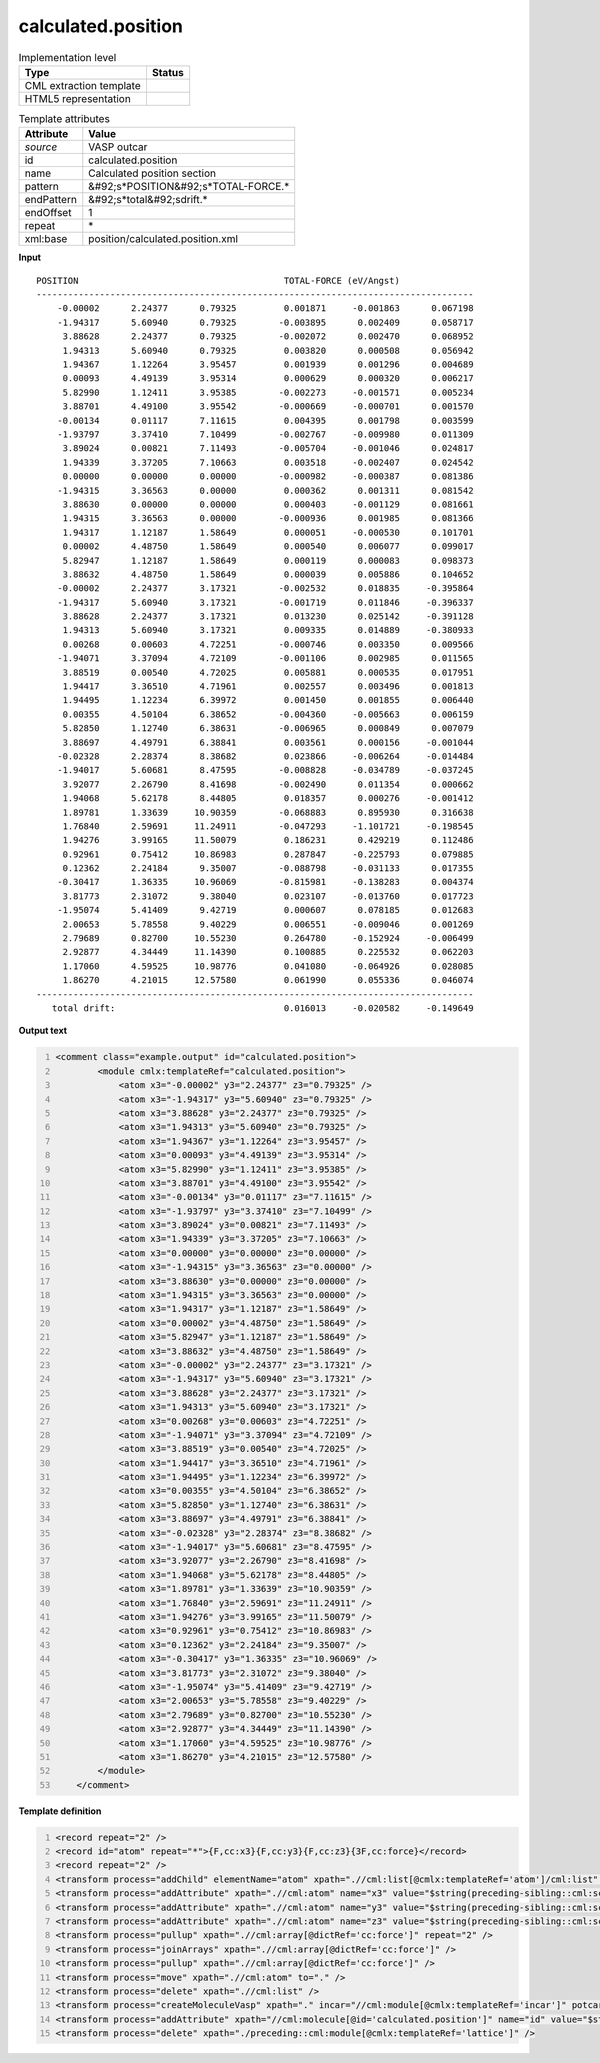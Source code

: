 .. _calculated.position-d3e50373:

calculated.position
===================

.. table:: Implementation level

   +----------------------------------------------------------------------------------------------------------------------------+----------------------------------------------------------------------------------------------------------------------------+
   | Type                                                                                                                       | Status                                                                                                                     |
   +============================================================================================================================+============================================================================================================================+
   | CML extraction template                                                                                                    | |image1|                                                                                                                   |
   +----------------------------------------------------------------------------------------------------------------------------+----------------------------------------------------------------------------------------------------------------------------+
   | HTML5 representation                                                                                                       | |image2|                                                                                                                   |
   +----------------------------------------------------------------------------------------------------------------------------+----------------------------------------------------------------------------------------------------------------------------+

.. table:: Template attributes

   +----------------------------------------------------------------------------------------------------------------------------+----------------------------------------------------------------------------------------------------------------------------+
   | Attribute                                                                                                                  | Value                                                                                                                      |
   +============================================================================================================================+============================================================================================================================+
   | *source*                                                                                                                   | VASP outcar                                                                                                                |
   +----------------------------------------------------------------------------------------------------------------------------+----------------------------------------------------------------------------------------------------------------------------+
   | id                                                                                                                         | calculated.position                                                                                                        |
   +----------------------------------------------------------------------------------------------------------------------------+----------------------------------------------------------------------------------------------------------------------------+
   | name                                                                                                                       | Calculated position section                                                                                                |
   +----------------------------------------------------------------------------------------------------------------------------+----------------------------------------------------------------------------------------------------------------------------+
   | pattern                                                                                                                    | &#92;s*POSITION&#92;s*TOTAL-FORCE.\*                                                                                       |
   +----------------------------------------------------------------------------------------------------------------------------+----------------------------------------------------------------------------------------------------------------------------+
   | endPattern                                                                                                                 | &#92;s*total&#92;sdrift.\*                                                                                                 |
   +----------------------------------------------------------------------------------------------------------------------------+----------------------------------------------------------------------------------------------------------------------------+
   | endOffset                                                                                                                  | 1                                                                                                                          |
   +----------------------------------------------------------------------------------------------------------------------------+----------------------------------------------------------------------------------------------------------------------------+
   | repeat                                                                                                                     | \*                                                                                                                         |
   +----------------------------------------------------------------------------------------------------------------------------+----------------------------------------------------------------------------------------------------------------------------+
   | xml:base                                                                                                                   | position/calculated.position.xml                                                                                           |
   +----------------------------------------------------------------------------------------------------------------------------+----------------------------------------------------------------------------------------------------------------------------+

.. container:: formalpara-title

   **Input**

::

    POSITION                                       TOTAL-FORCE (eV/Angst)
    -----------------------------------------------------------------------------------
        -0.00002      2.24377      0.79325         0.001871     -0.001863      0.067198
        -1.94317      5.60940      0.79325        -0.003895      0.002409      0.058717
         3.88628      2.24377      0.79325        -0.002072      0.002470      0.068952
         1.94313      5.60940      0.79325         0.003820      0.000508      0.056942
         1.94367      1.12264      3.95457         0.001939      0.001296      0.004689
         0.00093      4.49139      3.95314         0.000629      0.000320      0.006217
         5.82990      1.12411      3.95385        -0.002273     -0.001571      0.005234
         3.88701      4.49100      3.95542        -0.000669     -0.000701      0.001570
        -0.00134      0.01117      7.11615         0.004395      0.001798      0.003599
        -1.93797      3.37410      7.10499        -0.002767     -0.009980      0.011309
         3.89024      0.00821      7.11493        -0.005704     -0.001046      0.024817
         1.94339      3.37205      7.10663         0.003518     -0.002407      0.024542
         0.00000      0.00000      0.00000        -0.000982     -0.000387      0.081386
        -1.94315      3.36563      0.00000         0.000362      0.001311      0.081542
         3.88630      0.00000      0.00000         0.000403     -0.001129      0.081661
         1.94315      3.36563      0.00000        -0.000936      0.001985      0.081366
         1.94317      1.12187      1.58649         0.000051     -0.000530      0.101701
         0.00002      4.48750      1.58649         0.000540      0.006077      0.099017
         5.82947      1.12187      1.58649         0.000119      0.000083      0.098373
         3.88632      4.48750      1.58649         0.000039      0.005886      0.104652
        -0.00002      2.24377      3.17321        -0.002532      0.018835     -0.395864
        -1.94317      5.60940      3.17321        -0.001719      0.011846     -0.396337
         3.88628      2.24377      3.17321         0.013230      0.025142     -0.391128
         1.94313      5.60940      3.17321         0.009335      0.014889     -0.380933
         0.00268      0.00603      4.72251        -0.000746      0.003350      0.009566
        -1.94071      3.37094      4.72109        -0.001106      0.002985      0.011565
         3.88519      0.00540      4.72025         0.005881      0.000535      0.017951
         1.94417      3.36510      4.71961         0.002557      0.003496      0.001813
         1.94495      1.12234      6.39972         0.001450      0.001855      0.006440
         0.00355      4.50104      6.38652        -0.004360     -0.005663      0.006159
         5.82850      1.12740      6.38631        -0.006965      0.000849      0.007079
         3.88697      4.49791      6.38841         0.003561      0.000156     -0.001044
        -0.02328      2.28374      8.38682         0.023866     -0.006264     -0.014484
        -1.94017      5.60681      8.47595        -0.008828     -0.034789     -0.037245
         3.92077      2.26790      8.41698        -0.002490      0.011354      0.000662
         1.94068      5.62178      8.44805         0.018357      0.000276     -0.001412
         1.89781      1.33639     10.90359        -0.068883      0.895930      0.316638
         1.76840      2.59691     11.24911        -0.047293     -1.101721     -0.198545
         1.94276      3.99165     11.50079         0.186231      0.429219      0.112486
         0.92961      0.75412     10.86983         0.287847     -0.225793      0.079885
         0.12362      2.24184      9.35007        -0.088798     -0.031133      0.017355
        -0.30417      1.36335     10.96069        -0.815981     -0.138283      0.004374
         3.81773      2.31072      9.38040         0.023107     -0.013760      0.017723
        -1.95074      5.41409      9.42719         0.000607      0.078185      0.012683
         2.00653      5.78558      9.40229         0.006551     -0.009046      0.001269
         2.79689      0.82700     10.55230         0.264780     -0.152924     -0.006499
         2.92877      4.34449     11.14390         0.100885      0.225532      0.062203
         1.17060      4.59525     10.98776         0.041080     -0.064926      0.028085
         1.86270      4.21015     12.57580         0.061990      0.055336      0.046074
    -----------------------------------------------------------------------------------
       total drift:                                0.016013     -0.020582     -0.149649
       

.. container:: formalpara-title

   **Output text**

.. code:: xml
   :number-lines:

   <comment class="example.output" id="calculated.position">
           <module cmlx:templateRef="calculated.position">
               <atom x3="-0.00002" y3="2.24377" z3="0.79325" />
               <atom x3="-1.94317" y3="5.60940" z3="0.79325" />
               <atom x3="3.88628" y3="2.24377" z3="0.79325" />
               <atom x3="1.94313" y3="5.60940" z3="0.79325" />
               <atom x3="1.94367" y3="1.12264" z3="3.95457" />
               <atom x3="0.00093" y3="4.49139" z3="3.95314" />
               <atom x3="5.82990" y3="1.12411" z3="3.95385" />
               <atom x3="3.88701" y3="4.49100" z3="3.95542" />
               <atom x3="-0.00134" y3="0.01117" z3="7.11615" />
               <atom x3="-1.93797" y3="3.37410" z3="7.10499" />
               <atom x3="3.89024" y3="0.00821" z3="7.11493" />
               <atom x3="1.94339" y3="3.37205" z3="7.10663" />
               <atom x3="0.00000" y3="0.00000" z3="0.00000" />
               <atom x3="-1.94315" y3="3.36563" z3="0.00000" />
               <atom x3="3.88630" y3="0.00000" z3="0.00000" />
               <atom x3="1.94315" y3="3.36563" z3="0.00000" />
               <atom x3="1.94317" y3="1.12187" z3="1.58649" />
               <atom x3="0.00002" y3="4.48750" z3="1.58649" />
               <atom x3="5.82947" y3="1.12187" z3="1.58649" />
               <atom x3="3.88632" y3="4.48750" z3="1.58649" />
               <atom x3="-0.00002" y3="2.24377" z3="3.17321" />
               <atom x3="-1.94317" y3="5.60940" z3="3.17321" />
               <atom x3="3.88628" y3="2.24377" z3="3.17321" />
               <atom x3="1.94313" y3="5.60940" z3="3.17321" />
               <atom x3="0.00268" y3="0.00603" z3="4.72251" />
               <atom x3="-1.94071" y3="3.37094" z3="4.72109" />
               <atom x3="3.88519" y3="0.00540" z3="4.72025" />
               <atom x3="1.94417" y3="3.36510" z3="4.71961" />
               <atom x3="1.94495" y3="1.12234" z3="6.39972" />
               <atom x3="0.00355" y3="4.50104" z3="6.38652" />
               <atom x3="5.82850" y3="1.12740" z3="6.38631" />
               <atom x3="3.88697" y3="4.49791" z3="6.38841" />
               <atom x3="-0.02328" y3="2.28374" z3="8.38682" />
               <atom x3="-1.94017" y3="5.60681" z3="8.47595" />
               <atom x3="3.92077" y3="2.26790" z3="8.41698" />
               <atom x3="1.94068" y3="5.62178" z3="8.44805" />
               <atom x3="1.89781" y3="1.33639" z3="10.90359" />
               <atom x3="1.76840" y3="2.59691" z3="11.24911" />
               <atom x3="1.94276" y3="3.99165" z3="11.50079" />
               <atom x3="0.92961" y3="0.75412" z3="10.86983" />
               <atom x3="0.12362" y3="2.24184" z3="9.35007" />
               <atom x3="-0.30417" y3="1.36335" z3="10.96069" />
               <atom x3="3.81773" y3="2.31072" z3="9.38040" />
               <atom x3="-1.95074" y3="5.41409" z3="9.42719" />
               <atom x3="2.00653" y3="5.78558" z3="9.40229" />
               <atom x3="2.79689" y3="0.82700" z3="10.55230" />
               <atom x3="2.92877" y3="4.34449" z3="11.14390" />
               <atom x3="1.17060" y3="4.59525" z3="10.98776" />
               <atom x3="1.86270" y3="4.21015" z3="12.57580" />
           </module>
       </comment>

.. container:: formalpara-title

   **Template definition**

.. code:: xml
   :number-lines:

   <record repeat="2" />
   <record id="atom" repeat="*">{F,cc:x3}{F,cc:y3}{F,cc:z3}{3F,cc:force}</record>
   <record repeat="2" />
   <transform process="addChild" elementName="atom" xpath=".//cml:list[@cmlx:templateRef='atom']/cml:list" />
   <transform process="addAttribute" xpath=".//cml:atom" name="x3" value="$string(preceding-sibling::cml:scalar[@dictRef='cc:x3'])" />
   <transform process="addAttribute" xpath=".//cml:atom" name="y3" value="$string(preceding-sibling::cml:scalar[@dictRef='cc:y3'])" />
   <transform process="addAttribute" xpath=".//cml:atom" name="z3" value="$string(preceding-sibling::cml:scalar[@dictRef='cc:z3'])" />
   <transform process="pullup" xpath=".//cml:array[@dictRef='cc:force']" repeat="2" />
   <transform process="joinArrays" xpath=".//cml:array[@dictRef='cc:force']" />
   <transform process="pullup" xpath=".//cml:array[@dictRef='cc:force']" />
   <transform process="move" xpath=".//cml:atom" to="." />
   <transform process="delete" xpath=".//cml:list" />
   <transform process="createMoleculeVasp" xpath="." incar="//cml:module[@cmlx:templateRef='incar']" potcar="//cml:module[@cmlx:templateRef='potcar']" lattice="./preceding::cml:module[@cmlx:templateRef='lattice']" id="calculated.position" />
   <transform process="addAttribute" xpath="//cml:molecule[@id='calculated.position']" name="id" value="$string(concat('calculation.position.', count(./preceding::cml:molecule)))" />
   <transform process="delete" xpath="./preceding::cml:module[@cmlx:templateRef='lattice']" />

.. |image1| image:: ../../imgs/Total.png
.. |image2| image:: ../../imgs/Partial.png
